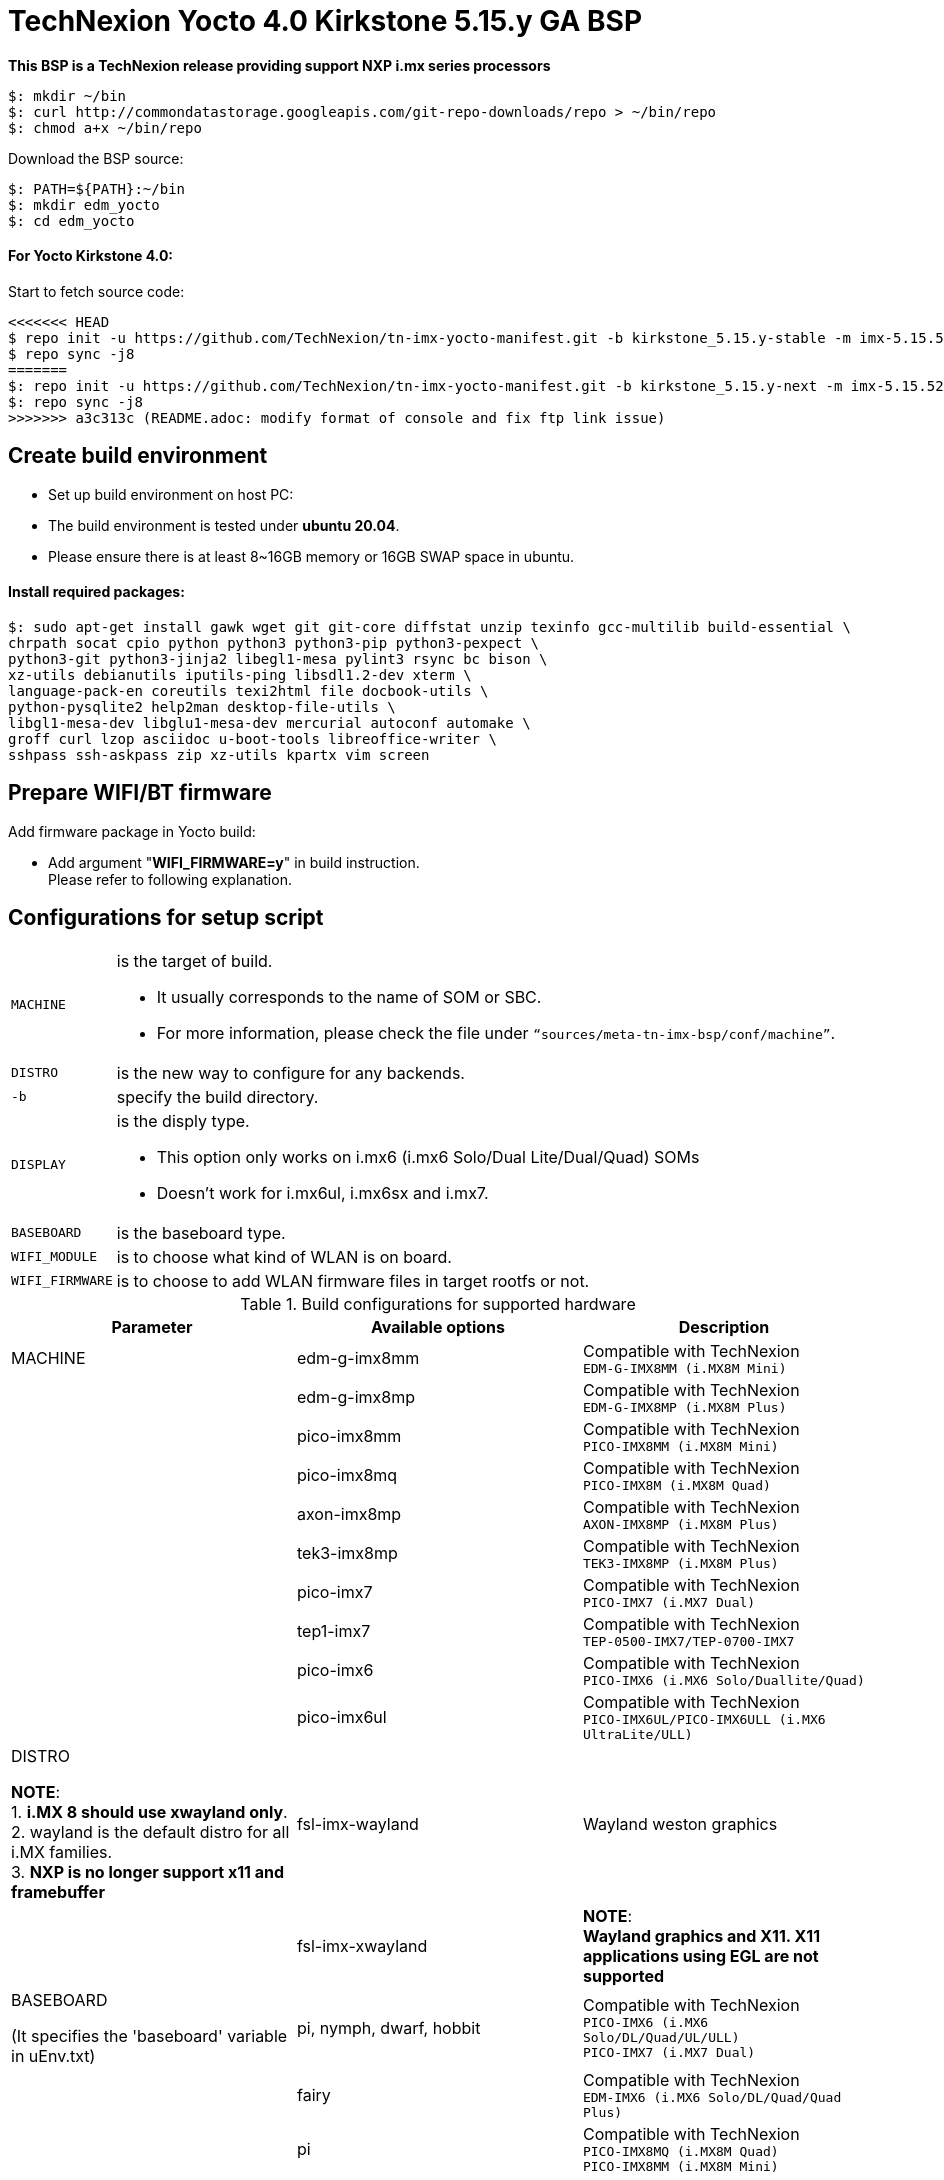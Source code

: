 = TechNexion Yocto 4.0 Kirkstone 5.15.y GA BSP

*This BSP is a TechNexion release providing support NXP i.mx series processors*

[source,console]
$: mkdir ~/bin
$: curl http://commondatastorage.googleapis.com/git-repo-downloads/repo > ~/bin/repo
$: chmod a+x ~/bin/repo

Download the BSP source:

[source,console]
$: PATH=${PATH}:~/bin
$: mkdir edm_yocto
$: cd edm_yocto


====  For Yocto Kirkstone 4.0:

Start to fetch source code:
[source,console]
<<<<<<< HEAD
$ repo init -u https://github.com/TechNexion/tn-imx-yocto-manifest.git -b kirkstone_5.15.y-stable -m imx-5.15.52-2.1.0.xml
$ repo sync -j8
=======
$: repo init -u https://github.com/TechNexion/tn-imx-yocto-manifest.git -b kirkstone_5.15.y-next -m imx-5.15.52-2.1.0.xml
$: repo sync -j8
>>>>>>> a3c313c (README.adoc: modify format of console and fix ftp link issue)

== Create build environment

- Set up build environment on host PC:
- The build environment is tested under *ubuntu 20.04*.
- Please ensure there is at least 8~16GB memory or 16GB SWAP space in ubuntu.

==== Install required packages:
[source,console]
$: sudo apt-get install gawk wget git git-core diffstat unzip texinfo gcc-multilib build-essential \
chrpath socat cpio python python3 python3-pip python3-pexpect \
python3-git python3-jinja2 libegl1-mesa pylint3 rsync bc bison \
xz-utils debianutils iputils-ping libsdl1.2-dev xterm \
language-pack-en coreutils texi2html file docbook-utils \
python-pysqlite2 help2man desktop-file-utils \
libgl1-mesa-dev libglu1-mesa-dev mercurial autoconf automake \
groff curl lzop asciidoc u-boot-tools libreoffice-writer \
sshpass ssh-askpass zip xz-utils kpartx vim screen

[#_prepare_wifi_fw]
== Prepare WIFI/BT firmware

Add firmware package in Yocto build:

- Add argument "*WIFI_FIRMWARE=y*" in build instruction. +
Please refer to following explanation.

== Configurations for setup script

[horizontal]
`MACHINE`:: is the target of build.

- It usually corresponds to the name of SOM or SBC.
- For more information, please check the file under `“sources/meta-tn-imx-bsp/conf/machine”`.

`DISTRO`:: is the new way to configure for any backends.

`-b`:: specify the build directory.

`DISPLAY`:: is the disply type.

- This option only works on i.mx6 (i.mx6 Solo/Dual Lite/Dual/Quad) SOMs
- Doesn’t work for i.mx6ul, i.mx6sx and i.mx7.

`BASEBOARD`:: is the baseboard type.

`WIFI_MODULE`:: is to choose what kind of WLAN is on board.

`WIFI_FIRMWARE`:: is to choose to add WLAN firmware files in target rootfs or not.


.Build configurations for supported hardware
|===
|Parameter |Available options|Description

|MACHINE
|edm-g-imx8mm
|Compatible with TechNexion +
`EDM-G-IMX8MM (i.MX8M Mini)`
|
|edm-g-imx8mp
|Compatible with TechNexion +
`EDM-G-IMX8MP (i.MX8M Plus)`
|
|pico-imx8mm
|Compatible with TechNexion +
`PICO-IMX8MM (i.MX8M Mini)`
|
|pico-imx8mq
|Compatible with TechNexion +
`PICO-IMX8M (i.MX8M Quad)`
|
|axon-imx8mp
|Compatible with TechNexion +
`AXON-IMX8MP (i.MX8M Plus)`
|
|tek3-imx8mp
|Compatible with TechNexion +
`TEK3-IMX8MP (i.MX8M Plus)`
|
|pico-imx7
|Compatible with TechNexion +
`PICO-IMX7 (i.MX7 Dual)`
|
|tep1-imx7
|Compatible with TechNexion +
`TEP-0500-IMX7/TEP-0700-IMX7`
|
|pico-imx6
|Compatible with TechNexion +
`PICO-IMX6 (i.MX6 Solo/Duallite/Quad)`
|
|pico-imx6ul
|Compatible with TechNexion +
`PICO-IMX6UL/PICO-IMX6ULL (i.MX6 UltraLite/ULL)`
|DISTRO

*NOTE*: +
1. *i.MX 8 should use xwayland only*. +
2. wayland is the default distro for all i.MX families. +
3. *NXP is no longer support x11 and framebuffer*
|fsl-imx-wayland
|Wayland weston graphics

|
|fsl-imx-xwayland
|*NOTE*: +
*Wayland graphics and X11. X11 applications using EGL are not supported*

|BASEBOARD

(It specifies the 'baseboard' variable in uEnv.txt)
|pi, nymph, dwarf, hobbit
|Compatible with TechNexion +
`PICO-IMX6 (i.MX6 Solo/DL/Quad/UL/ULL)` +
`PICO-IMX7 (i.MX7 Dual)`

|
|fairy
|Compatible with TechNexion +
`EDM-IMX6 (i.MX6 Solo/DL/Quad/Quad Plus)`

|
|pi
|Compatible with TechNexion +
`PICO-IMX8MQ (i.MX8M Quad)` +
`PICO-IMX8MM (i.MX8M Mini)`

|
|wizard
|Compatible with TechNexion +
`PICO-IMX8MQ (i.MX8M Quad)` +
`PICO-IMX8MM (i.MX8M Mini)` +
`EDM-G-IMX8MP (i.MX8M Plus)` +
`EDM-G-IMX8MM (i.MX8M Mini)` +
`EDM-G-IMX8MN (i.MX8M Nano)`

|
|wb
|Compatible with TechNexion +
`EDM-G-IMX8MP (i.MX8M Plus)` +
`EDM-G-IMX8MM (i.MX8M Mini)` +
`EDM-G-IMX8MN (i.MX8M Nano)`

|WIFI_MODULE

(It specifies the 'wifi_module' variable in uEnv.txt)
|'qca' +
'brcm' +
'ath-pci'
|Choose what kind of WLAN is on board.


|WIFI_FIRMWARE
|'y' +
'all'
|'*y*' option depends on 'WIFI_MODULE'. +
If you specify 'WIFI_MODULE' as 'qca'. Then, it only add 'qca' firmware package in yocto build.

'*all*' option will add both 'qca', 'brcm' and 'ath-pci' firmware package in yocto build.

Please refer to section "<<_prepare_wifi_fw>>" to ensure you already put firmware files in the right place.

|DISPLAY

*NOTE*: +
1. Parameter "DISPLAY" only works on i.mx6/i.mx8m +
2. It specifies the 'displayinfo' variable in uEnv.txt
|lvds7
|(i.mx6) +
`7 inch 1024x600 LVDS panel`

|
|lvds10
|(i.mx6) +
`10 inch 1280x800 LVDS panel`

|
|lvds15
|(i.mx6) +
`15 inch 1366x768 LVDS panel`

|
|hdmi720p
|(i.mx6) +
`1280x720 HDMI`

|
|hdmi1080p
|(i.mx6) +
`1920x1080 HDMI`

|
|lcd
|(i.mx6) +
`5 inch/7 inch 800x480 TTL parallel LCD panel`

|
|lvds7_hdmi720p
|(i.mx6) +
`Dual display output to both 7 inch LVDS and HDMI`

|
|custom
|(i.mx6) +
*Reserved for custom panel*

|
|mipi5
|(i.mx8m) +
`MIPI-DSI 5 inch panel(with ILI9881 controller)`

|
|hdmi
|(i.mx8m) +
`HDMI monitor (the resolution is decided by EDID)`

|-b
|<build dir>
|Assign the name of build directory
|===

== Build Yocto for TechNexion target platform
IMPORTANT: *#Please don't add argument 'WIFI_FIRMWARE=y' if you don't put firmware files in "sources/meta-tn-imx-bsp/recipes-kernel/linux-firmware/files".#* +
*It would result in build failure.*

Please refer to section "<<_prepare_wifi_fw>>".


=== For EDM-G-IMX8MP
*Xwayland image:*
[source,console]
$: WIFI_FIRMWARE=y DISTRO=fsl-imx-xwayland MACHINE=edm-g-imx8mp source tn-setup-release.sh -b build-xwayland-edm-g-imx8mp
$: bitbake imx-image-full

*Ubuntu with Gnome desktop:*
[source,console]
$: WIFI_FIRMWARE=all DISTRO=imx-desktop-xwayland MACHINE=edm-g-imx8mp source tn-setup-release.sh -b build-desktop-edm-g-imx8mp
$: bitbake imx-image-desktop

=== For EDM-G-IMX8MM
*Xwayland image:*
[source,console]
$: WIFI_FIRMWARE=y DISTRO=fsl-imx-xwayland MACHINE=edm-g-imx8mm source tn-setup-release.sh -b build-xwayland-edm-g-imx8mm
$: bitbake imx-image-full

*Ubuntu with Gnome desktop:*
[source,console]
$: WIFI_FIRMWARE=all DISTRO=imx-desktop-xwayland MACHINE=edm-g-imx8mm source tn-setup-release.sh -b build-desktop-edm-g-imx8mm
$: bitbake imx-image-desktop

=== For PICO-IMX8MM
*Xwayland image:*
[source,console]
$: WIFI_FIRMWARE=y DISTRO=fsl-imx-xwayland MACHINE=pico-imx8mm source tn-setup-release.sh -b build-xwayland-pico-imx8mm
$: bitbake imx-image-full

=== For PICO-IMX8MQ
*Xwayland image:*
[source,console]
$: WIFI_FIRMWARE=y DISTRO=fsl-imx-xwayland MACHINE=pico-imx8mq source tn-setup-release.sh -b build-xwayland-pico-imx8mq
$: bitbake imx-image-full

=== For AXON-IMX8MP
*Xwayland image:*
[source,console]
$: WIFI_FIRMWARE=y DISTRO=fsl-imx-xwayland MACHINE=axon-imx8mp source tn-setup-release.sh -b build-xwayland-axon-imx8mp
$: bitbake imx-image-full

**DISTRO: DISTRO can be replaced to "fsl-imx-wayland"**

=== For PICO-IMX7
*PI baseboard, wayland image for 7 inch/5 inch TTL-LCD panel:*
[source,console]
For PICO-IMX7 with QCA WLAN:
$: WIFI_FIRMWARE=y WIFI_MODULE=qca DISTRO=fsl-imx-wayland MACHINE=pico-imx7 BASEBOARD=pi source tn-setup-release.sh -b build-wayland-pico-imx7
$: bitbake imx-image-full

=== For TEP1-IMX7
*PI baseboard, wayland image for 7 inch/5 inch TTL-LCD panel:*
[source,console]
For TEP1-IMX7 with ATHEROS-PCI WLAN:
$: WIFI_FIRMWARE=y WIFI_MODULE=ath-pci DISTRO=fsl-imx-wayland MACHINE=tep1-imx7 source tn-setup-release.sh -b build-wayland-pico-imx7
$: bitbake imx-image-full

=== For EDM-IMX6
*FAIRY baseboard, wayland image for 7 inch LVDS panel:*
[source,console]
For EDM-IMX6 with QCA WLAN:
$: DISPLAY=lvds7 WIFI_FIRMWARE=y WIFI_MODULE=qca DISTRO=fsl-imx-wayland MACHINE=edm-imx6 BASEBOARD=fairy source tn-setup-release.sh -b build-wayland-edm-imx6
$: bitbake imx-image-full

*TC-0700/TC0710 baseboard, wayland image for 7 inch LVDS panel:*
[source,console]
For EDM-IMX6 with QCA WLAN:
$: DISPLAY=lvds7 WIFI_FIRMWARE=y WIFI_MODULE=qca DISTRO=fsl-imx-wayland MACHINE=edm-imx6 BASEBOARD=tc0700 source tn-setup-release.sh -b build-wayland-edm-imx6
$: bitbake imx-image-full

=== For WANDBOARD-IMX6
*WANDBOARD baseboard, wayland image for HDMI output:*
[source,console]
For WANDBOARD-IMX6 with QCA WLAN:
$: DISPLAY=hdmi WIFI_FIRMWARE=y WIFI_MODULE=qca DISTRO=fsl-imx-wayland MACHINE=wandboard-imx6 source tn-setup-release.sh -b build-wayland-wandboard-imx6
$: bitbake imx-image-full

=== For PICO-IMX6
*NYMPH baseboard, wayland image for HDMI output:*
[source,console]
For PICO-IMX6 with QCA WLAN:
$: WIFI_FIRMWARE=y WIFI_MODULE=qca DISTRO=fsl-imx-wayland MACHINE=pico-imx6 BASEBOARD=nymph source tn-setup-release.sh -b build-wayland-pico-imx6
$: bitbake imx-image-full

=== For PICO-IMX6UL/PICO-IMX6ULL
*PI baseboard, wayland image for 5" and 7" TFT-LCD output:*
[source,console]
For PICO-IMX6UL/ULL with QCA WLAN:
$: WIFI_FIRMWARE=y WIFI_MODULE=qca DISTRO=fsl-imx-wayland MACHINE=pico-imx6ul BASEBOARD=pi source tn-setup-release.sh -b build-wayland-pico-imx6ul
$: bitbake imx-image-full

=== For TEP-1010-IMX6/TEP-1560-IMX6/TWP-1010-IMX6/TWP-1560-IMX6
*TEP-1010-IMX6/TWP-1010-IMX6 HMI, wayland image:*
[source,console]
For TEP-1010-IMX6/TWP-1010-IMX6 with PCIE WLAN:
$: DISPLAY=lvds10 WIFI_FIRMWARE=y WIFI_MODULE=ath-pci DISTRO=fsl-imx-wayland MACHINE=tek-imx6 source tn-setup-release.sh -b build-wayland-tek-imx6
$: bitbake imx-image-full

*TEP-1560-IMX6/TWP-1560-IMX6 HMI, wayland image:*
[source,console]
For TEP-1560-IMX6/TWP-1560-IMX6 with PCIE WLAN:
$: DISPLAY=lvds15 WIFI_FIRMWARE=y WIFI_MODULE=ath-pci DISTRO=fsl-imx-wayland MACHINE=tek-imx6 source tn-setup-release.sh -b build-wayland-tek-imx6
$: bitbake imx-image-full

=== For NXP IMX8MP EVK with TechNexion TEVI and Vizionlink camera support
[source,console]
For IMX8MP LPDDR4 EVK:
$: DISTRO=fsl-imx-xwayland MACHINE=imx8mp-lpddr4-evk source tn-setup-release.sh -b build-imx8mp-lpddr4-evk-xwayland
For IMX8MP DDR4 EVK:
$: DISTRO=fsl-imx-xwayland MACHINE=imx8mp-ddr4-evk source tn-setup-release.sh -b build-imx8mp-ddr4-evk-xwayland
$: bitbake imx-image-full


== Chromium Browser
Add Chromium package in `conf/local.conf`:

* For XWayland or Wayland, add Chromium into your image
```
CORE_IMAGE_EXTRA_INSTALL += "chromium-ozone-wayland rng-tools"
```

== QTWebkit
There are four Qt 5 browsers available. QtWebEngine browsers can be found in:
```
 /usr/share/qt6/examples/webenginewidgets/StyleSheetbrowser
 /usr/share/qt6/examples/webenginewidgets/Simplebrowser
 /usr/share/qt6/examples/webenginewidgets/Cookiebrowser
 /usr/share/qt6/examples/webengine/quicknanobrowser
```
- All three browsers can be run by going to the directory above and running the executable found there.
- Touchscreen can be
enabled by adding the parameters `-plugin evdevtouch:/dev/input/event0` to the executable.

`./quicknanobrowser -plugin evdevtouch:/dev/input/event0`

NOTE: QtWebengine will only work on *SoC with GPU graphics hardware* on *i.MX 6*, *i.MX 7* and *i.MX 8*.

To include Qtwebengine in the image put the following in *local.conf* or in the image recipe.
```
IMAGE_INSTALL_append = "packagegroup-qt5-webengine"
```

== Qt 6
- Note that Qt has both a commercial and open source license options. +
- Make the decision about which license
to use before starting work on custom Qt applications. +
- Once custom Qt applications are started with an open source
Qt license the work can not be used with a commercial Qt license. +
- Work with a legal representative to understand
the differences between each license.

WARNING: Qt is not supported on *i.MX 6UltraLite* and *i.MX 7Dual*. It works on X11 backend only but is not a supported feature.

== NXP eIQ machine learning
The meta-ml layer is the integration of NXP eIQ machine learning, which was formerly released as a separate meta-imx-machinelearning layer and is now integrated into the standard BSP image (imx-image-full). +
Note that many of the features require Qt 5.

In case of using other configuration than imx-image-full, put the following in local.conf:
```
IMAGE_INSTALL_append = "packagegroup-imx-ml"
```

== Systemd
Systemd support is enabled as default. +
But it can be disabled by commenting out the systemd settings in
*imx/meta-sdk/conf/distro/include/fsl-imx-preferred-env.inc*.

== Image Deployment
When build completes, the generated release image is under "${BUILD-TYPE}/tmp/deploy/images/${MACHINE}":

To decompress the .bz2:
[source,console]
$: bzip2 -fdk imx-image-full-XXX.rootfs.wic.bz2 "imx-image-full-XXX.rootfs.wic"

or

Use `bmaptool` to flash imx-image-full-XXX.rootfs.wic.bz2 directly.


=== For i.mx6/i.mx6ul/i.mx7:

Please refer to the link below to flash the image into eMMC on the target board: +
https://ftp.technexion.com/development_resources/development_tools/installer/[https://ftp.technexion.com/development_resources/development_tools/installer/]
```
pico-imx6-imx6ul-imx7_otg-installer_xxx.zip
{platform}_generic-installer_xxx.zip
```
=== For i.MX6UL/i.MX6ULL/i.MX6DL/i.MX6Q/i.MX7D/i.MX8MM/i.MX8MQ/i.MX8MP image deploy by "UUU"

Please refer to the link as below to get more detail informations +
https://developer.technexion.com/docs/using-uuu-to-flash-emmc[https://developer.technexion.com/docs/using-uuu-to-flash-emmc]
